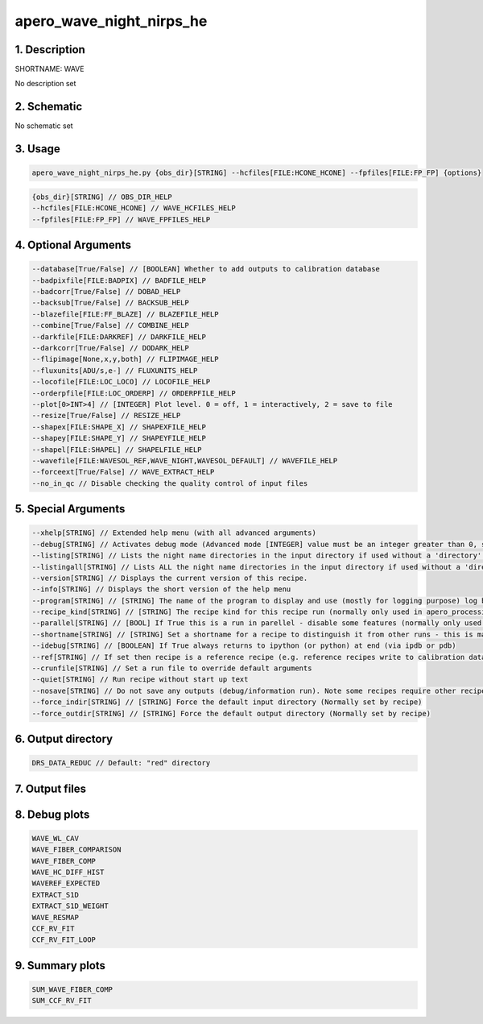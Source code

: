 
.. _recipes_nirps_he_wave:


################################################################################
apero_wave_night_nirps_he
################################################################################


1. Description
================================================================================


SHORTNAME: WAVE


No description set


2. Schematic
================================================================================


No schematic set


3. Usage
================================================================================


.. code-block:: 

    apero_wave_night_nirps_he.py {obs_dir}[STRING] --hcfiles[FILE:HCONE_HCONE] --fpfiles[FILE:FP_FP] {options}


.. code-block:: 

     {obs_dir}[STRING] // OBS_DIR_HELP
     --hcfiles[FILE:HCONE_HCONE] // WAVE_HCFILES_HELP
     --fpfiles[FILE:FP_FP] // WAVE_FPFILES_HELP


4. Optional Arguments
================================================================================


.. code-block:: 

     --database[True/False] // [BOOLEAN] Whether to add outputs to calibration database
     --badpixfile[FILE:BADPIX] // BADFILE_HELP
     --badcorr[True/False] // DOBAD_HELP
     --backsub[True/False] // BACKSUB_HELP
     --blazefile[FILE:FF_BLAZE] // BLAZEFILE_HELP
     --combine[True/False] // COMBINE_HELP
     --darkfile[FILE:DARKREF] // DARKFILE_HELP
     --darkcorr[True/False] // DODARK_HELP
     --flipimage[None,x,y,both] // FLIPIMAGE_HELP
     --fluxunits[ADU/s,e-] // FLUXUNITS_HELP
     --locofile[FILE:LOC_LOCO] // LOCOFILE_HELP
     --orderpfile[FILE:LOC_ORDERP] // ORDERPFILE_HELP
     --plot[0>INT>4] // [INTEGER] Plot level. 0 = off, 1 = interactively, 2 = save to file
     --resize[True/False] // RESIZE_HELP
     --shapex[FILE:SHAPE_X] // SHAPEXFILE_HELP
     --shapey[FILE:SHAPE_Y] // SHAPEYFILE_HELP
     --shapel[FILE:SHAPEL] // SHAPELFILE_HELP
     --wavefile[FILE:WAVESOL_REF,WAVE_NIGHT,WAVESOL_DEFAULT] // WAVEFILE_HELP
     --forceext[True/False] // WAVE_EXTRACT_HELP
     --no_in_qc // Disable checking the quality control of input files


5. Special Arguments
================================================================================


.. code-block:: 

     --xhelp[STRING] // Extended help menu (with all advanced arguments)
     --debug[STRING] // Activates debug mode (Advanced mode [INTEGER] value must be an integer greater than 0, setting the debug level)
     --listing[STRING] // Lists the night name directories in the input directory if used without a 'directory' argument or lists the files in the given 'directory' (if defined). Only lists up to 15 files/directories
     --listingall[STRING] // Lists ALL the night name directories in the input directory if used without a 'directory' argument or lists the files in the given 'directory' (if defined)
     --version[STRING] // Displays the current version of this recipe.
     --info[STRING] // Displays the short version of the help menu
     --program[STRING] // [STRING] The name of the program to display and use (mostly for logging purpose) log becomes date | {THIS STRING} | Message
     --recipe_kind[STRING] // [STRING] The recipe kind for this recipe run (normally only used in apero_processing.py)
     --parallel[STRING] // [BOOL] If True this is a run in parellel - disable some features (normally only used in apero_processing.py)
     --shortname[STRING] // [STRING] Set a shortname for a recipe to distinguish it from other runs - this is mainly for use with apero processing but will appear in the log database
     --idebug[STRING] // [BOOLEAN] If True always returns to ipython (or python) at end (via ipdb or pdb)
     --ref[STRING] // If set then recipe is a reference recipe (e.g. reference recipes write to calibration database as reference calibrations)
     --crunfile[STRING] // Set a run file to override default arguments
     --quiet[STRING] // Run recipe without start up text
     --nosave[STRING] // Do not save any outputs (debug/information run). Note some recipes require other recipesto be run. Only use --nosave after previous recipe runs have been run successfully at least once.
     --force_indir[STRING] // [STRING] Force the default input directory (Normally set by recipe)
     --force_outdir[STRING] // [STRING] Force the default output directory (Normally set by recipe)


6. Output directory
================================================================================


.. code-block:: 

    DRS_DATA_REDUC // Default: "red" directory


7. Output files
================================================================================


.. csv-table:: Outputs
   :file: rout_WAVE.csv
   :header-rows: 1
   :class: csvtable


8. Debug plots
================================================================================


.. code-block:: 

    WAVE_WL_CAV
    WAVE_FIBER_COMPARISON
    WAVE_FIBER_COMP
    WAVE_HC_DIFF_HIST
    WAVEREF_EXPECTED
    EXTRACT_S1D
    EXTRACT_S1D_WEIGHT
    WAVE_RESMAP
    CCF_RV_FIT
    CCF_RV_FIT_LOOP


9. Summary plots
================================================================================


.. code-block:: 

    SUM_WAVE_FIBER_COMP
    SUM_CCF_RV_FIT

